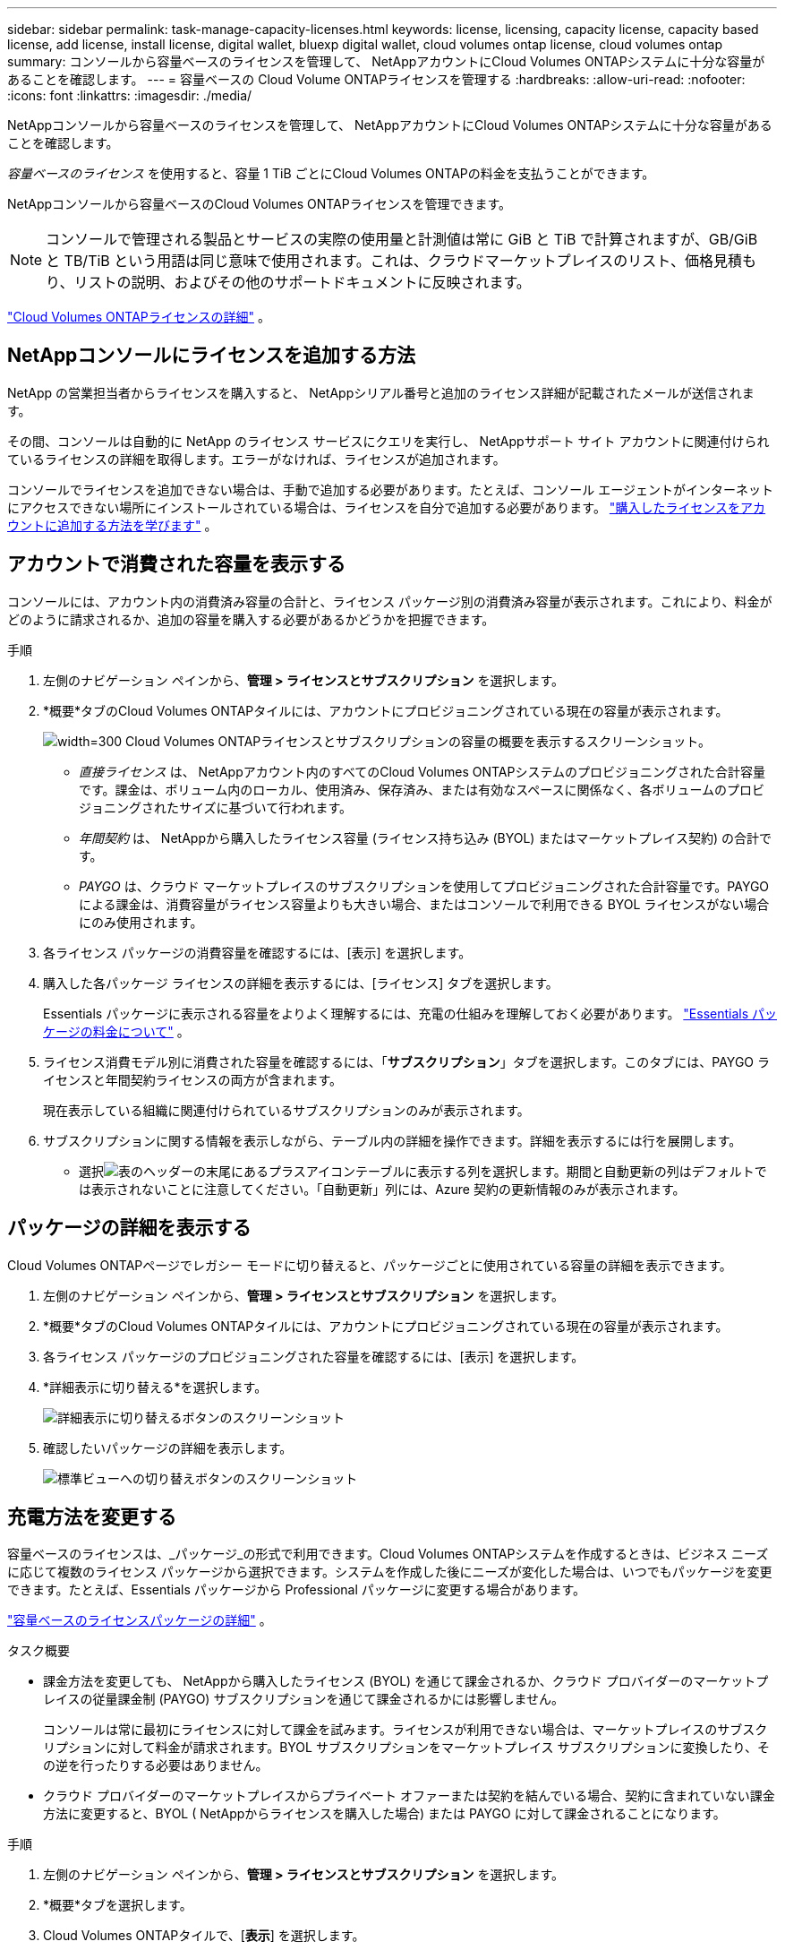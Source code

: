 ---
sidebar: sidebar 
permalink: task-manage-capacity-licenses.html 
keywords: license, licensing, capacity license, capacity based license, add license, install license, digital wallet, bluexp digital wallet, cloud volumes ontap license, cloud volumes ontap 
summary: コンソールから容量ベースのライセンスを管理して、 NetAppアカウントにCloud Volumes ONTAPシステムに十分な容量があることを確認します。 
---
= 容量ベースの Cloud Volume ONTAPライセンスを管理する
:hardbreaks:
:allow-uri-read: 
:nofooter: 
:icons: font
:linkattrs: 
:imagesdir: ./media/


[role="lead lead"]
NetAppコンソールから容量ベースのライセンスを管理して、 NetAppアカウントにCloud Volumes ONTAPシステムに十分な容量があることを確認します。

_容量ベースのライセンス_ を使用すると、容量 1 TiB ごとにCloud Volumes ONTAPの料金を支払うことができます。

NetAppコンソールから容量ベースのCloud Volumes ONTAPライセンスを管理できます。


NOTE: コンソールで管理される製品とサービスの実際の使用量と計測値は常に GiB と TiB で計算されますが、GB/GiB と TB/TiB という用語は同じ意味で使用されます。これは、クラウドマーケットプレイスのリスト、価格見積もり、リストの説明、およびその他のサポートドキュメントに反映されます。

https://docs.netapp.com/us-en/bluexp-cloud-volumes-ontap/concept-licensing.html["Cloud Volumes ONTAPライセンスの詳細"] 。



== NetAppコンソールにライセンスを追加する方法

NetApp の営業担当者からライセンスを購入すると、 NetAppシリアル番号と追加のライセンス詳細が記載されたメールが送信されます。

その間、コンソールは自動的に NetApp のライセンス サービスにクエリを実行し、 NetAppサポート サイト アカウントに関連付けられているライセンスの詳細を取得します。エラーがなければ、ライセンスが追加されます。

コンソールでライセンスを追加できない場合は、手動で追加する必要があります。たとえば、コンソール エージェントがインターネットにアクセスできない場所にインストールされている場合は、ライセンスを自分で追加する必要があります。 https://docs.netapp.com/us-en/bluexp-digital-wallet/task-manage-data-services-licenses.html#add-a-license["購入したライセンスをアカウントに追加する方法を学びます"^] 。



== アカウントで消費された容量を表示する

コンソールには、アカウント内の消費済み容量の合計と、ライセンス パッケージ別の消費済み容量が表示されます。これにより、料金がどのように請求されるか、追加の容量を購入する必要があるかどうかを把握できます。

.手順
. 左側のナビゲーション ペインから、*管理 > ライセンスとサブスクリプション* を選択します。
. *概要*タブのCloud Volumes ONTAPタイルには、アカウントにプロビジョニングされている現在の容量が表示されます。
+
image:screenshot_cvo_licensing_card.png["width=300 Cloud Volumes ONTAPライセンスとサブスクリプションの容量の概要を表示するスクリーンショット。"]

+
** _直接ライセンス_ は、 NetAppアカウント内のすべてのCloud Volumes ONTAPシステムのプロビジョニングされた合計容量です。課金は、ボリューム内のローカル、使用済み、保存済み、または有効なスペースに関係なく、各ボリュームのプロビジョニングされたサイズに基づいて行われます。
** _年間契約_ は、 NetAppから購入したライセンス容量 (ライセンス持ち込み (BYOL) またはマーケットプレイス契約) の合計です。
** _PAYGO_ は、クラウド マーケットプレイスのサブスクリプションを使用してプロビジョニングされた合計容量です。PAYGO による課金は、消費容量がライセンス容量よりも大きい場合、またはコンソールで利用できる BYOL ライセンスがない場合にのみ使用されます。


. 各ライセンス パッケージの消費容量を確認するには、[表示] を選択します。
. 購入した各パッケージ ライセンスの詳細を表示するには、[ライセンス] タブを選択します。
+
Essentials パッケージに表示される容量をよりよく理解するには、充電の仕組みを理解しておく必要があります。 https://docs.netapp.com/us-en/bluexp-cloud-volumes-ontap/concept-licensing.html#notes-about-charging["Essentials パッケージの料金について"] 。

. ライセンス消費モデル別に消費された容量を確認するには、「*サブスクリプション*」タブを選択します。このタブには、PAYGO ライセンスと年間契約ライセンスの両方が含まれます。
+
現在表示している組織に関連付けられているサブスクリプションのみが表示されます。

. サブスクリプションに関する情報を表示しながら、テーブル内の詳細を操作できます。詳細を表示するには行を展開します。
+
** 選択image:icon-column-selector.png["表のヘッダーの末尾にあるプラスアイコン"]テーブルに表示する列を選択します。期間と自動更新の列はデフォルトでは表示されないことに注意してください。「自動更新」列には、Azure 契約の更新情報のみが表示されます。






== パッケージの詳細を表示する

Cloud Volumes ONTAPページでレガシー モードに切り替えると、パッケージごとに使用されている容量の詳細を表示できます。

. 左側のナビゲーション ペインから、*管理 > ライセンスとサブスクリプション* を選択します。
. *概要*タブのCloud Volumes ONTAPタイルには、アカウントにプロビジョニングされている現在の容量が表示されます。
. 各ライセンス パッケージのプロビジョニングされた容量を確認するには、[表示] を選択します。
. *詳細表示に切り替える*を選択します。
+
image:screenshot_licensing.png["詳細表示に切り替えるボタンのスクリーンショット"]

. 確認したいパッケージの詳細を表示します。
+
image:screenshot_licesning_standard_view.png["標準ビューへの切り替えボタンのスクリーンショット"]





== 充電方法を変更する

容量ベースのライセンスは、_パッケージ_の形式で利用できます。Cloud Volumes ONTAPシステムを作成するときは、ビジネス ニーズに応じて複数のライセンス パッケージから選択できます。システムを作成した後にニーズが変化した場合は、いつでもパッケージを変更できます。たとえば、Essentials パッケージから Professional パッケージに変更する場合があります。

https://docs.netapp.com/us-en/bluexp-cloud-volumes-ontap/concept-licensing.html["容量ベースのライセンスパッケージの詳細"^] 。

.タスク概要
* 課金方法を変更しても、 NetAppから購入したライセンス (BYOL) を通じて課金されるか、クラウド プロバイダーのマーケットプレイスの従量課金制 (PAYGO) サブスクリプションを通じて課金されるかには影響しません。
+
コンソールは常に最初にライセンスに対して課金を試みます。ライセンスが利用できない場合は、マーケットプレイスのサブスクリプションに対して料金が請求されます。BYOL サブスクリプションをマーケットプレイス サブスクリプションに変換したり、その逆を行ったりする必要はありません。

* クラウド プロバイダーのマーケットプレイスからプライベート オファーまたは契約を結んでいる場合、契約に含まれていない課金方法に変更すると、BYOL ( NetAppからライセンスを購入した場合) または PAYGO に対して課金されることになります。


.手順
. 左側のナビゲーション ペインから、*管理 > ライセンスとサブスクリプション* を選択します。
. *概要*タブを選択します。
. Cloud Volumes ONTAPタイルで、[*表示*] を選択します。
. *詳細表示に切り替える*を選択します。
+
image:screenshot_licensing.png["レガシービューに切り替えるボタンのスクリーンショット"]

. *容量ベースのライセンス*テーブルまで下にスクロールし、*課金方法の変更*を選択します。
+
image:screenshot-digital-wallet-charging-method-button.png["コンソールのCloud Volumes ONTAPページのスクリーンショット。テーブルのすぐ上に「課金方法の変更」ボタンがあります。"]

. *課金方法の変更*ポップアップで、 Cloud Volumes ONTAPシステムを選択し、新しい課金方法を選択して、パッケージ タイプを変更するとサービス料金に影響することを理解していることを確認します。
. *充電方法の変更*を選択します。




== 使用状況レポートをダウンロードする

コンソールから 4 つの使用状況レポートをダウンロードできます。これらの使用状況レポートには、サブスクリプションの容量の詳細が提供され、 Cloud Volumes ONTAPサブスクリプション内のリソースに対してどのように課金されるかが示されます。ダウンロード可能なレポートでは、ある時点でのデータが取得され、他のユーザーと簡単に共有できます。

image:screenshot-download-usage-report.png["スクリーンショットは、Cloud Volumes ONTAP の容量ベースのライセンス ページを示し、使用状況レポート ボタンが強調表示されています。"]

以下のレポートをダウンロードできます。表示される容量値は TiB 単位です。

* *高レベルの使用状況*: このレポートには次の情報が含まれます。
+
** 総消費容量
** 事前コミット済み容量合計
** 総BYOL容量
** マーケットプレイス契約総容量
** 総PAYGO容量


* * Cloud Volumes ONTAPパッケージの使用状況*: このレポートには、各パッケージに関する次の情報が含まれます。
+
** 総消費容量
** 事前コミット済み容量合計
** 総BYOL容量
** マーケットプレイス契約総容量
** 総PAYGO容量


* *ストレージ VM の使用状況*: このレポートには、課金された容量がCloud Volumes ONTAPシステムとストレージ仮想マシン (SVM) 全体でどのように内訳されているかが表示されます。この情報はレポートでのみ利用可能です。次の情報が含まれています。
+
** システムIDと名前（UUIDとして表示されます）
** クラウド
** NetAppアカウントID
** システム設定
** SVM名
** プロビジョニング済み容量
** 充電容量のまとめ
** マーケットプレイスの請求期間
** Cloud Volumes ONTAPパッケージまたは機能
** 課金SaaSマーケットプレイスのサブスクリプション名
** 課金SaaSマーケットプレイスサブスクリプションID
** ワークロードの種類


* *ボリュームの使用状況*: このレポートには、Cloud Volumes ONTAPシステム内のボリュームごとに課金容量がどのように内訳されているかが表示されます。この情報はコンソールのどの画面でも表示されません。以下の情報が含まれます。
+
** システムIDと名前（UUIDとして表示されます）
** SVN name
** ボリューム ID
** ボリューム タイプ
** ボリュームプロビジョニング容量
+

NOTE: FlexCloneボリュームは料金が発生しないため、このレポートには含まれません。





.手順
. 左側のナビゲーション ペインから、*管理 > ライセンスとサブスクリプション* を選択します。
. *概要*タブで、 Cloud Volumes ONTAPタイルから*表示*を選択します。
. *使用状況レポート*を選択します。
+
使用状況レポートがダウンロードされます。

. レポートにアクセスするには、ダウンロードしたファイルを開きます。

